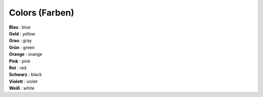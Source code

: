 ===============
Colors (Farben)
===============

| **Blau** : blue
| **Geld** : yellow
| **Grau** : gray
| **Grün** : green
| **Orange** : orange
| **Pink** : pink
| **Rot** : red
| **Schwarz** : black
| **Violett** : violet
| **Weiß** : white
